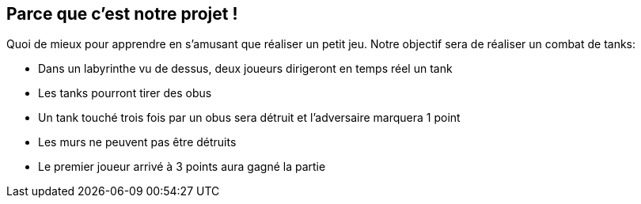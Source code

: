 :imagesdir: ./imgs

== Parce que c’est notre projet !

Quoi de mieux pour apprendre en s’amusant que réaliser un petit jeu. Notre objectif sera de réaliser un combat de tanks:

* Dans un labyrinthe vu de dessus, deux joueurs dirigeront en temps réel un tank
* Les tanks pourront tirer des obus
* Un tank touché trois fois par un obus sera détruit et l’adversaire marquera 1 point
* Les murs ne peuvent pas être détruits 
* Le premier joueur arrivé à 3 points aura gagné la partie
